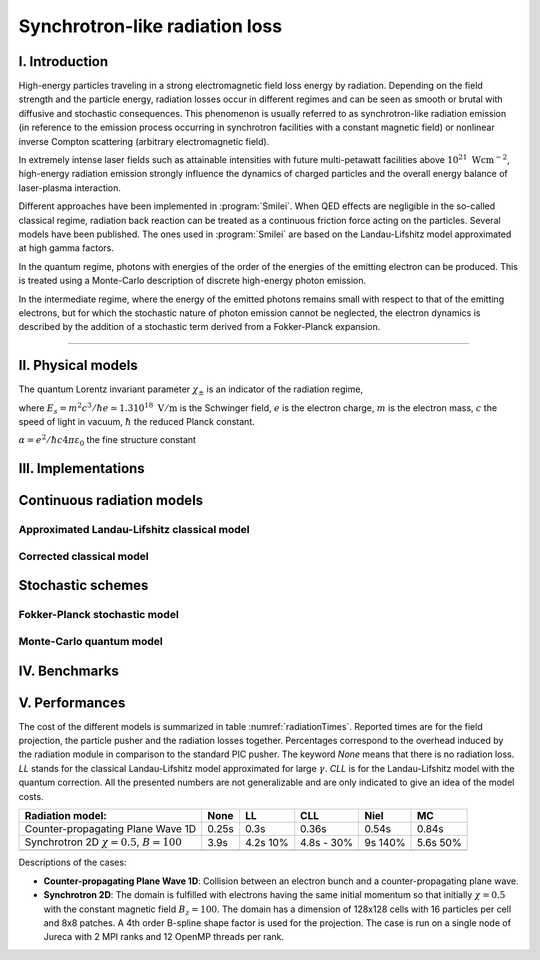 Synchrotron-like radiation loss
-------------------------------

I. Introduction
^^^^^^^^^^^^^^^

High-energy particles traveling in a strong electromagnetic field loss energy by
radiation. Depending on the field strength and the particle energy, radiation
losses occur in different regimes and can be seen as smooth or brutal with
diffusive and stochastic consequences.
This phenomenon is usually referred to as synchrotron-like radiation emission
(in reference to the emission process occurring in synchrotron facilities
with a constant magnetic field)
or nonlinear inverse Compton scattering (arbitrary electromagnetic field).

In extremely intense laser fields such as attainable intensities with future
multi-petawatt facilities above :math:`10^{21}\ \mathrm{Wcm^{-2}}`, high-energy
radiation emission strongly influence the
dynamics of charged particles and the overall energy balance of laser-plasma
interaction.

Different approaches have been implemented in :program:`Smilei`.
When QED effects are negligible in the so-called classical regime,
radiation back reaction can be treated as a
continuous friction force acting on the particles.
Several models have been published. The ones used in :program:`Smilei` are
based on the Landau-Lifshitz model approximated at high gamma factors.

In the quantum regime, photons with energies of the order of the energies of
the emitting electron can be produced. This is treated using a Monte-Carlo
description of discrete high-energy photon emission.

In the intermediate regime, where the energy of the emitted photons remains
small with respect to that of the emitting electrons, but for which the
stochastic nature of photon emission cannot be neglected, the electron dynamics
is described by the addition of a stochastic term derived from a Fokker-Planck
expansion.

----

II. Physical models
^^^^^^^^^^^^^^^^^^^

The quantum Lorentz invariant parameter :math:`\chi_\pm` is an indicator of
the radiation  regime,

.. math::
  :label: particleQuantumParameter

  \chi_{\pm} = \frac{\gamma_{\pm}}{E_s} \left| \left( \beta \cdot \mathbf{E}
  \right)^2 - \left( \mathbf{E} + \mathbf{v} \times \mathbf{B} \right)^2
  \right|^{1/2}

where :math:`E_s = m^2 c^3 / \hbar e \simeq 1.3 10^{18}\ \mathrm{V/m}` is
the Schwinger field, :math:`e` is the electron charge,
:math:`m` is the electron mass, :math:`c` the speed of light in vacuum,
:math:`\hbar` the reduced Planck constant.

:math:`\alpha = e^2 / \hbar c 4 \pi  \varepsilon_0` the fine structure constant

III. Implementations
^^^^^^^^^^^^^^^^^^^^

Continuous radiation models
^^^^^^^^^^^^^^^^^^^^^^^^^^^^^^^^^^^^^^^^^^^^

Approximated Landau-Lifshitz classical model
""""""""""""""""""""""""""""""""""""""""""""

Corrected classical model
"""""""""""""""""""""""""

Stochastic schemes
^^^^^^^^^^^^^^^^^^

Fokker-Planck stochastic model
""""""""""""""""""""""""""""""

Monte-Carlo quantum model
"""""""""""""""""""""""""


IV. Benchmarks
^^^^^^^^^^^^^^

V. Performances
^^^^^^^^^^^^^^^

The cost of the different models is summarized in table
:numref:`radiationTimes`.
Reported times are for the field projection, the particle pusher and
the radiation losses together. Percentages correspond to the overhead induced by
the radiation module in comparison to the standard PIC pusher.
The keyword `None` means that there is no radiation loss.
`LL` stands for the classical Landau-Lifshitz model approximated for large
:math:`\gamma`. `CLL` is for the Landau-Lifshitz model with the quantum correction.
All the presented numbers are not generalizable and are only indicated to give
an idea of the model costs.

.. _radiationTimes:

+-------------------------------------+------------+----------+--------------+----------+--------+
| Radiation model:                    | None       | LL       | CLL          | Niel     | MC     |
+=====================================+============+==========+==============+==========+========+
| Counter-propagating Plane Wave 1D   | 0.25s      | 0.3s     | 0.36s        | 0.54s    | 0.84s  |
+-------------------------------------+------------+----------+--------------+----------+--------+
| Synchrotron 2D                      | 3.9s       | 4.2s     | 4.8s         | 9s       | 5.6s   |
| :math:`\chi=0.5`,  :math:`B=100`    |            | 10%      | - 30%        | 140%     | 50%    |
+-------------------------------------+------------+----------+--------------+----------+--------+
|                                     |            |          |              |          |        |
+-------------------------------------+------------+----------+--------------+----------+--------+

Descriptions of the cases:

* **Counter-propagating Plane Wave 1D**: Collision between an electron bunch
  and a counter-propagating plane wave.

* **Synchrotron 2D**: The domain is fulfilled with electrons having the same
  initial momentum so that initially :math:`\chi=0.5` with the constant magnetic
  field :math:`B_z=100`. The domain has a dimension of 128x128 cells with
  16 particles per cell and 8x8 patches.
  A 4th order B-spline shape factor is used for the projection.
  The case is run on a single node of Jureca with 2 MPI ranks and 12 OpenMP
  threads per rank.
